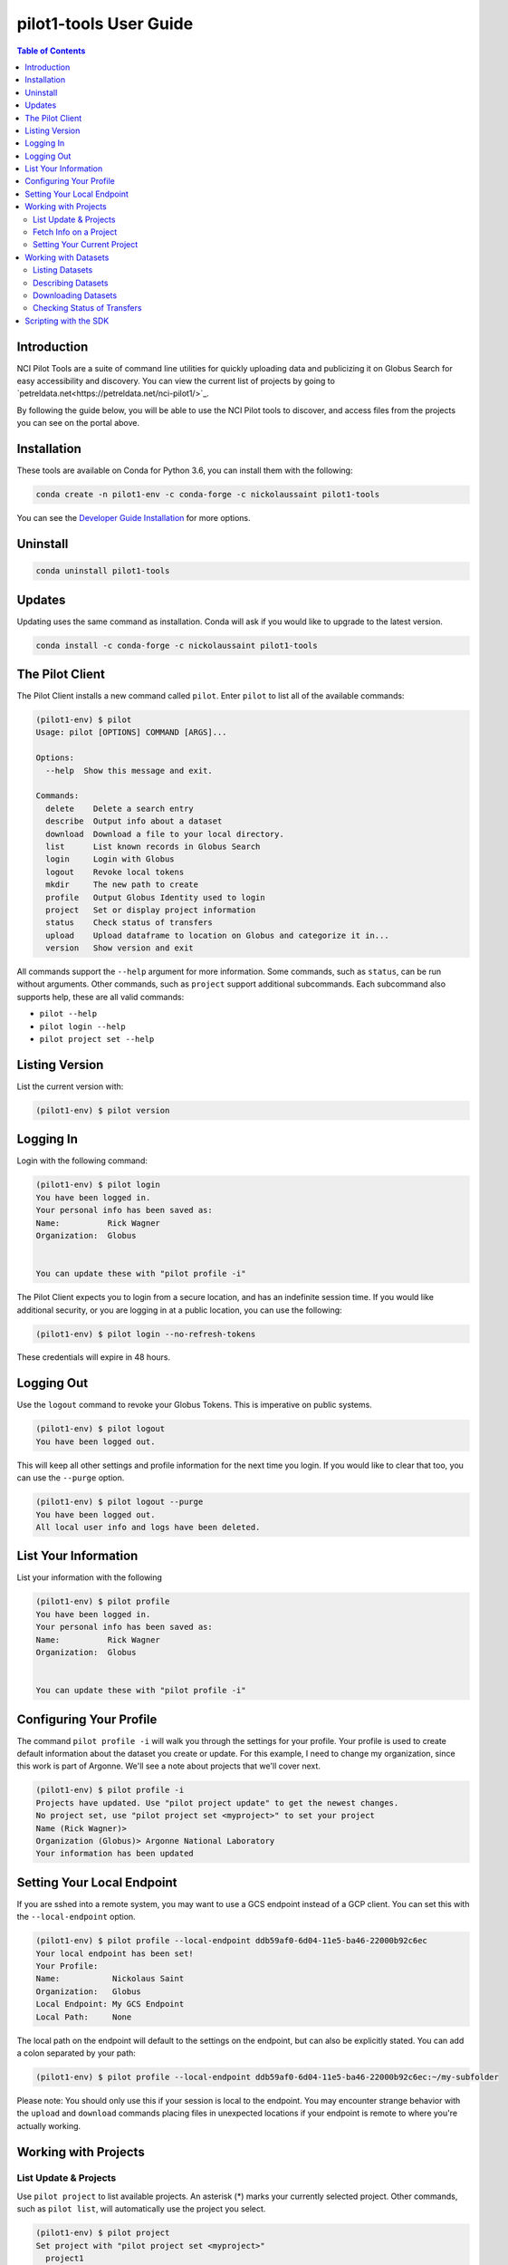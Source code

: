 pilot1-tools User Guide
=======================

.. contents:: Table of Contents

Introduction
------------

NCI Pilot Tools are a suite of command line utilities for quickly uploading data
and publicizing it on Globus Search for easy accessibility and discovery. You can
view the current list of projects by going to `petreldata.net<https://petreldata.net/nci-pilot1/>`_.

By following the guide below, you will be able to use the NCI Pilot tools to discover,
and access files from the projects you can see on the portal above.

Installation
------------

These tools are available on Conda for Python 3.6, you can install them with the following:

.. code-block:: bash

    conda create -n pilot1-env -c conda-forge -c nickolaussaint pilot1-tools


You can see the `Developer Guide Installation
<https://github.com/globusonline/pilot1-tools/blob/master/docs/developer-guide.rst>`_ for more options.

Uninstall
---------


.. code-block:: bash

    conda uninstall pilot1-tools


Updates
-------

Updating uses the same command as installation. Conda will ask if you would
like to upgrade to the latest version.

.. code-block:: bash

    conda install -c conda-forge -c nickolaussaint pilot1-tools


The Pilot Client
----------------

The Pilot Client installs a new command called ``pilot``. Enter ``pilot``
to list all of the available commands:

.. code-block:: bash

    (pilot1-env) $ pilot
    Usage: pilot [OPTIONS] COMMAND [ARGS]...

    Options:
      --help  Show this message and exit.

    Commands:
      delete    Delete a search entry
      describe  Output info about a dataset
      download  Download a file to your local directory.
      list      List known records in Globus Search
      login     Login with Globus
      logout    Revoke local tokens
      mkdir     The new path to create
      profile   Output Globus Identity used to login
      project   Set or display project information
      status    Check status of transfers
      upload    Upload dataframe to location on Globus and categorize it in...
      version   Show version and exit

All commands support the ``--help`` argument for more information. Some commands,
such as ``status``, can be run without arguments. Other commands, such as ``project``
support additional subcommands. Each subcommand also supports help, these are all
valid commands:

- ``pilot --help``
- ``pilot login --help``
- ``pilot project set --help``

Listing Version
---------------

List the current version with:


.. code-block:: bash

   (pilot1-env) $ pilot version


Logging In
----------

Login with the following command:

.. code-block:: bash

   (pilot1-env) $ pilot login
   You have been logged in.
   Your personal info has been saved as:
   Name:          Rick Wagner
   Organization:  Globus


   You can update these with "pilot profile -i"

The Pilot Client expects you to login from a secure location, and has an indefinite
session time. If you would like additional security, or you are logging in at a
public location, you can use the following:

.. code-block:: bash

   (pilot1-env) $ pilot login --no-refresh-tokens

These credentials will expire in 48 hours.

Logging Out
-----------

Use the ``logout`` command to revoke your Globus Tokens. This is imperative on
public systems.

.. code-block:: bash

   (pilot1-env) $ pilot logout
   You have been logged out.

This will keep all other settings and profile information for the next time
you login. If you would like to clear that too, you can use the ``--purge``
option.

.. code-block:: bash

   (pilot1-env) $ pilot logout --purge
   You have been logged out.
   All local user info and logs have been deleted.


List Your Information
---------------------

List your information with the following

.. code-block:: bash

   (pilot1-env) $ pilot profile
   You have been logged in.
   Your personal info has been saved as:
   Name:          Rick Wagner
   Organization:  Globus


   You can update these with "pilot profile -i"



Configuring Your Profile
------------------------

The command ``pilot profile -i`` will walk you through the settings for your
profile. Your profile is used to create default information about the dataset
you create or update. For this example, I need to change my organization,
since this work is part of Argonne. We'll see a note about projects that we'll
cover next.

.. code-block:: bash

   (pilot1-env) $ pilot profile -i
   Projects have updated. Use "pilot project update" to get the newest changes.
   No project set, use "pilot project set <myproject>" to set your project
   Name (Rick Wagner)> 
   Organization (Globus)> Argonne National Laboratory
   Your information has been updated


Setting Your Local Endpoint
---------------------------

If you are sshed into a remote system, you may want to use a GCS endpoint instead
of a GCP client. You can set this with the ``--local-endpoint`` option.

.. code-block:: bash

    (pilot1-env) $ pilot profile --local-endpoint ddb59af0-6d04-11e5-ba46-22000b92c6ec
    Your local endpoint has been set!
    Your Profile:
    Name:           Nickolaus Saint
    Organization:   Globus
    Local Endpoint: My GCS Endpoint
    Local Path:     None

The local path on the endpoint will default to the settings on the endpoint, but
can also be explicitly stated. You can add a colon separated by your path:

.. code-block:: bash

    (pilot1-env) $ pilot profile --local-endpoint ddb59af0-6d04-11e5-ba46-22000b92c6ec:~/my-subfolder

Please note: You should only use this if your session is local to the endpoint. You may
encounter strange behavior with the ``upload`` and ``download`` commands placing files
in unexpected locations if your endpoint is remote to where you're actually working.

Working with Projects
---------------------

   
List Update & Projects
^^^^^^^^^^^^^^^^^^^^^^

Use ``pilot project`` to list available projects. An asterisk (*) marks
your currently selected project. Other commands, such as ``pilot list``, will
automatically use the project you select.

.. code-block:: bash

   (pilot1-env) $ pilot project
   Set project with "pilot project set <myproject>"
     project1
     project2
     * project3
     pilot-tutorial


Projects may be updated at any time. The Pilot CLI will check for updates every 24 hours,
but you can check any time with the following:

.. code-block:: bash

   (pilot1-env) $ pilot project update
   Added:
      > new-project

Fetch Info on a Project
^^^^^^^^^^^^^^^^^^^^^^^

Use the ``info`` subcommand for more detailed info.

.. code-block:: bash

    (pilot1-env) $ pilot project info
    Project 3
    Endpoint                 petrel#ncipilot
    Group                    Project 3 Group
    Base Path                /projects/project3

    This is an example project.

You can also query other projects:

.. code-block:: bash

    (pilot1-env) $ pilot project info pilot-tutorial
    Pilot Tutorial
    Endpoint                 petrel#ncipilot
    Group                    Public
    Base Path                /projects/pilot-tutorial

    Guide to using the pilot CLI for managing and accessing data.

   
Setting Your Current Project
^^^^^^^^^^^^^^^^^^^^^^^^^^^^

Change your project with the ``project set`` subcommand:

.. code-block:: bash

   (pilot1-env) $ pilot project set pilot-tutorial
   Current project set to pilot-tutorial


.. code-block:: bash

   (pilot1-env) $ pilot project
   Set project with "pilot project set <myproject>"
     project1
     project2
     project3
     * pilot-tutorial


Working with Datasets
---------------------

Each Dataset represents a file on Petrel and a corresponding search entry in
Globus Search. You can discover datasets with the  ``list`` and ``describe``
commands, and fetch data using the ``download`` command.

Each of these commands will only act on datasets within your selected _project_.

Listing Datasets
^^^^^^^^^^^^^^^^

Use the list command to see all of the datasets for this project:

.. code-block:: bash

   (pilot1-env) $ pilot list
   Title                Data       Dataframe Rows   Column Size   Path
   Raw tabular data for Meteorolog List      61     6      2 k    tabular/chicago_skewt.csv
   Raw tabular data for Meteorolog List      61     6      2 k    tabular/chicago_skewt.tsv
   Image plot of air ab Meteorolog                         511 k  chicago_skewt.png
   Practical Meteorolog Meteorolog                         1 M    practical_meteorology.pdf

This will list high level general info about datasets in this project, in addition to
a **path** we can use to refer to a specific dataset. For this example, we would refer
to the dataset "chicago_skewt.csv" above using ``tabular/chicago_skewt.csv``


Describing Datasets
^^^^^^^^^^^^^^^^^^^

Use ``pilot describe <dataset>`` to get detailed info about a dataset.

In the ``pilot list`` example above, we saw there was one record with the path
"tabular/chicago_skewt.csv". Running the following command gives us the following
output:

.. code-block:: bash

  (pilot1-env) $ pilot describe tabular/chicago_skewt.csv
  Title                Raw tabular data for skewt plot of air above Chicago
  Authors              NOAA
  Publisher            NOAA
  Subjects             skewt
                       chicago
  Dates                Created:  Thursday, Jul 12, 2018
  Data                 Meteorology
  Dataframe            List
  Rows                 61
  Columns              6
  Formats              text/csv
  Version              1
  Size                 2 k
  Description          This is tabular skewt data showing air above Chicago on July 12th, from ground level to 100,000 feet.


  Column Name          Type    Count  Freq Top         Unique Min    Max    Mean   Std    25-PCTL 50-PCTL 75-PCTL
  altitude_ft          float64 61                             725.0  99150. 34291. 26538. 10328.0 31644.0 53031.0
  pressure_mb          float64 61                             12.0   989.0  406.55 333.61 108.0   300.0   702.0
  t/td                 string  61     2    -64/-72.5   60
  wind_dir             float64 61                             45.0   350.0  259.11 87.789 272.0   287.0   313.0
  wind_spd_kts         float64 61                             0.0    37.0   18.704 11.314 7.0     20.0    28.0
  time                 float64 61                             1900.0 1900.0 1900.0 0.0    1900.0  1900.0  1900.0

  Other Data
  Subject              globus://ebf55996-33bf-11e9-9fa4-0a06afd4a22e/projects/pilot-tutorial/tabular/chicago_skewt.csv
  Portal               https://petreldata.net/nci-pilot1/detail/globus%253A%252F%252Febf55996-33bf-11e9-9fa4-0a06afd4a22e%252Fprojects%252Fpilot-tutorial%252Ftabular%252Fchicago_skewt.csv


Downloading Datasets
^^^^^^^^^^^^^^^^^^^^

Use ``pilot download <dataset>`` to download a dataset. Using the example above, where
"tabular/chicago_skewt.csv" is a dataset we discovered from the ``pilot list`` command:


.. code-block:: bash

   pilot describe tabular/chicago_skewt.csv
   Saved chicago_skewt.csv


Checking Status of Transfers
^^^^^^^^^^^^^^^^^^^^^^^^^^^^

If you have transferred data using Globus, you can check the status of the transfer
with the ``pilot status`` command.

(pilot1-env) $ pilot status
ID  Dataframe                     Status    Start Time        Task ID
0   /chicago_skewt.csv                   SUCCEEDED 2019-07-01 09:04  da1ffbdc-9c19-11e9-8219-02b7a92d8e58


Scripting with the SDK
----------------------

In addition to the CLI, Pilot1 Tools also provide an SDK you can use for python
scripts.

.. code-block:: python

   from pilot.client import PilotClient
   pc = PilotClient()
   # Show in code docs on all methods
   help(pc)

The SDK relies on the same credentials as the CLI. As long as a user has been
authenticated (You have run ``pilot login``), methods in the SDK will work
without any additional parameters.